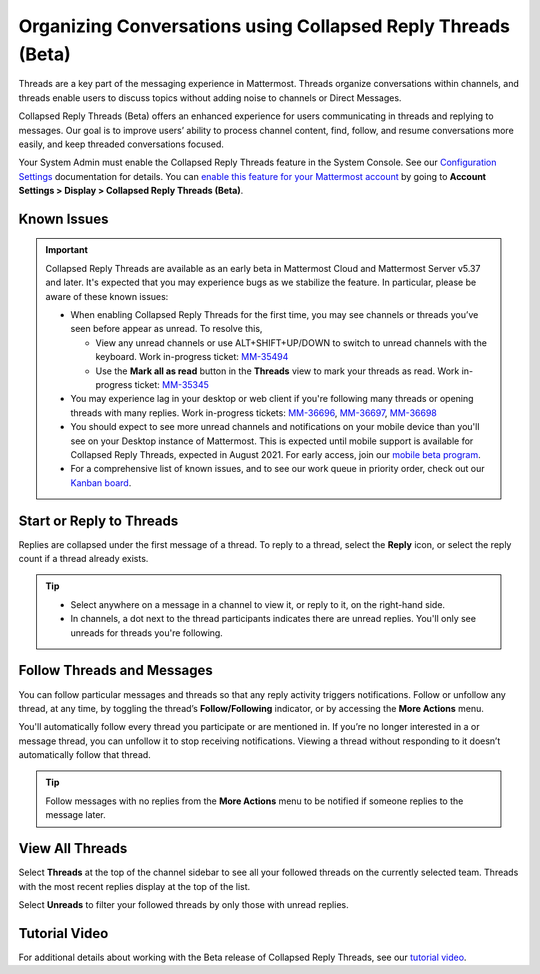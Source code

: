 Organizing Conversations using Collapsed Reply Threads (Beta)
=============================================================

Threads are a key part of the messaging experience in Mattermost. Threads organize conversations within channels, and threads enable users to discuss topics without adding noise to channels or Direct Messages. 

Collapsed Reply Threads (Beta) offers an enhanced experience for users communicating in threads and replying to messages. Our goal is to improve users’ ability to process channel content, find, follow, and resume conversations more easily, and keep threaded conversations focused.

.. image:: ../../images/collapsed-reply-threads.gif
  :alt: Organize conversations using Collapsed Reply Threads.

Your System Admin must enable the Collapsed Reply Threads feature in the System Console. See our `Configuration Settings <https://docs.mattermost.com/administration/config-settings.html#collapsed-reply-threads-beta>`__ documentation for details. You can `enable this feature for your Mattermost account <https://docs.mattermost.com/help/settings/account-settings.html#collapsed-reply-threads-beta>`__ by going to **Account Settings > Display > Collapsed Reply Threads (Beta)**.

Known Issues
------------

.. important::

    Collapsed Reply Threads are available as an early beta in Mattermost Cloud and Mattermost Server v5.37 and later. It's expected that you may experience bugs as we stabilize the feature. In particular, please be aware of these known issues: 
    
    - When enabling Collapsed Reply Threads for the first time, you may see channels or threads you’ve seen before appear as unread. To resolve this,
    
      - View any unread channels or use ALT+SHIFT+UP/DOWN to switch to unread channels with the keyboard. Work in-progress ticket: `MM-35494 <https://mattermost.atlassian.net/browse/MM-35494>`__
      - Use the **Mark all as read** button in the **Threads** view to mark your threads as read. Work in-progress ticket: `MM-35345 <https://mattermost.atlassian.net/browse/MM-35345>`__
       
    - You may experience lag in your desktop or web client if you're following many threads or opening threads with many replies. Work in-progress tickets: `MM-36696 <https://mattermost.atlassian.net/browse/MM-36696>`__, `MM-36697 <https://mattermost.atlassian.net/browse/MM-36697>`__, `MM-36698 <https://mattermost.atlassian.net/browse/MM-36698>`__
    - You should expect to see more unread channels and notifications on your mobile device than you'll see on your Desktop instance of Mattermost. This is expected until mobile support is available for Collapsed Reply Threads, expected in August 2021. For early access, join our `mobile beta program <https://github.com/mattermost/mattermost-mobile#testing>`__. 
    - For a comprehensive list of known issues, and to see our work queue in priority order, check out our `Kanban board <https://mattermost.atlassian.net/secure/RapidBoard.jspa?rapidView=91&quickFilter=499>`__.

Start or Reply to Threads
-------------------------

Replies are collapsed under the first message of a thread. To reply to a thread, select the **Reply** icon, or select the reply count if a thread already exists. 

.. tip:: 
    
    - Select anywhere on a message in a channel to view it, or reply to it, on the right-hand side.
    - In channels, a dot next to the thread participants indicates there are unread replies. You'll only see unreads for threads you're following.

.. image:: ../../images/crt-new-unread-threads.png
   :alt: A dot on threads in a channel indicates unread replies.

Follow Threads and Messages
---------------------------

You can follow particular messages and threads so that any reply activity triggers notifications. Follow or unfollow any thread, at any time, by toggling the thread’s **Follow/Following** indicator, or by accessing the **More Actions** menu. 

.. image:: ../../images/crt-following-thread.png
   :alt: Follow threads to stay updated on replies.

You'll automatically follow every thread you participate or are mentioned in. If you’re no longer interested in a or message thread, you can unfollow it to stop receiving notifications. Viewing a thread without responding to it doesn’t automatically follow that thread.

.. image:: ../../images/crt-more-actions.png
   :alt: Follow, unfollow, and mark threads as unread from More Actions.
   
.. tip::
  Follow messages with no replies from the **More Actions** menu to be notified if someone replies to the message later.

View All Threads
----------------

Select **Threads** at the top of the channel sidebar to see all your followed threads on the currently selected team. Threads with the most recent replies display at the top of the list. 

Select **Unreads** to filter your followed threads by only those with unread replies.

.. image:: ../../images/crt-thread-view.png
  :alt: Select Threads in the channel sidebar to see all thread updates in your Threads View.

Tutorial Video
---------------

For additional details about working with the Beta release of Collapsed Reply Threads, see our `tutorial video <https://youtu.be/hnD0Zj-mIbs>`__. 
